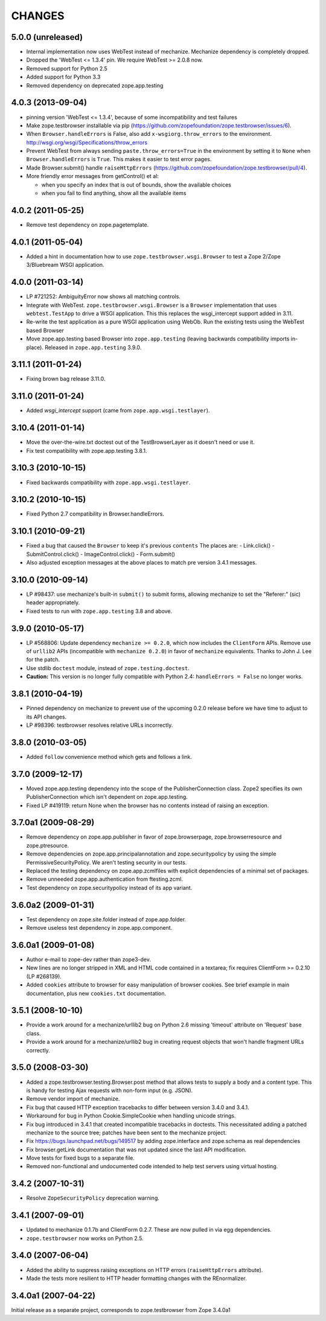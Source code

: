 =======
CHANGES
=======

5.0.0 (unreleased)
------------------

- Internal implementation now uses WebTest instead of mechanize. Mechanize
  dependency is completely dropped.

- Dropped the 'WebTest <= 1.3.4' pin.  We require WebTest >= 2.0.8 now.

- Removed support for Python 2.5

- Added support for Python 3.3

- Removed dependency on deprecated zope.app.testing


4.0.3 (2013-09-04)
------------------

- pinning version 'WebTest <= 1.3.4', because of some incompatibility and
  test failures

- Make zope.testbrowser installable via pip
  (https://github.com/zopefoundation/zope.testbrowser/issues/6).

- When ``Browser.handleErrors`` is False, also add ``x-wsgiorg.throw_errors``
  to the environment. http://wsgi.org/wsgi/Specifications/throw_errors

- Prevent WebTest from always sending ``paste.throw_errors=True`` in the
  environment by setting it to ``None`` when ``Browser.handleErrors`` is
  ``True``.  This makes it easier to test error pages.

- Made Browser.submit() handle ``raiseHttpErrors``
  (https://github.com/zopefoundation/zope.testbrowser/pull/4).

- More friendly error messages from getControl() et al:

  - when you specify an index that is out of bounds, show the available
    choices

  - when you fail to find anything, show all the available items


4.0.2 (2011-05-25)
------------------

- Remove test dependency on zope.pagetemplate.


4.0.1 (2011-05-04)
------------------

- Added a hint in documentation how to use ``zope.testbrowser.wsgi.Browser``
  to test a Zope 2/Zope 3/Bluebream WSGI application.

4.0.0 (2011-03-14)
------------------

- LP #721252: AmbiguityError now shows all matching controls.

- Integrate with WebTest. ``zope.testbrowser.wsgi.Browser`` is a
  ``Browser`` implementation that uses ``webtest.TestApp`` to drive a WSGI
  application. This this replaces the wsgi_intercept support added in 3.11.

- Re-write the test application as a pure WSGI application using WebOb. Run the
  existing tests using the WebTest based Browser

- Move zope.app.testing based Browser into ``zope.app.testing`` (leaving
  backwards compatibility imports in-place). Released in ``zope.app.testing``
  3.9.0.


3.11.1 (2011-01-24)
-------------------

- Fixing brown bag release 3.11.0.


3.11.0 (2011-01-24)
-------------------

- Added `wsgi_intercept` support (came from ``zope.app.wsgi.testlayer``).


3.10.4 (2011-01-14)
-------------------

- Move the over-the-wire.txt doctest out of the TestBrowserLayer as it doesn't
  need or use it.

- Fix test compatibility with zope.app.testing 3.8.1.

3.10.3 (2010-10-15)
-------------------

- Fixed backwards compatibility with ``zope.app.wsgi.testlayer``.


3.10.2 (2010-10-15)
-------------------

- Fixed Python 2.7 compatibility in Browser.handleErrors.


3.10.1 (2010-09-21)
-------------------

- Fixed a bug that caused the ``Browser`` to keep it's previous ``contents``
  The places are:
  - Link.click()
  - SubmitControl.click()
  - ImageControl.click()
  - Form.submit()

- Also adjusted exception messages at the above places to match
  pre version 3.4.1 messages.


3.10.0 (2010-09-14)
-------------------

- LP #98437: use mechanize's built-in ``submit()`` to submit forms, allowing
  mechanize to set the "Referer:" (sic) header appropriately.

- Fixed tests to run with ``zope.app.testing`` 3.8 and above.


3.9.0 (2010-05-17)
------------------

- LP #568806: Update dependency ``mechanize >= 0.2.0``, which now includes
  the ``ClientForm`` APIs.  Remove use of ``urllib2`` APIs (incompatible
  with ``mechanize 0.2.0``) in favor of ``mechanize`` equivalents.
  Thanks to John J. Lee for the patch.

- Use stdlib ``doctest`` module, instead of ``zope.testing.doctest``.

- **Caution:** This version is no longer fully compatible with Python 2.4:
  ``handleErrors = False`` no longer works.


3.8.1 (2010-04-19)
------------------

- Pinned dependency on mechanize to prevent use of the upcoming
  0.2.0 release before we have time to adjust to its API changes.

- LP #98396: testbrowser resolves relative URLs incorrectly.


3.8.0 (2010-03-05)
------------------

- Added ``follow`` convenience method which gets and follows a link.


3.7.0 (2009-12-17)
------------------

- Moved zope.app.testing dependency into the scope of the PublisherConnection
  class. Zope2 specifies its own PublisherConnection which isn't dependent on
  zope.app.testing.

- Fixed LP #419119: return None when the browser has no contents instead of
  raising an exception.


3.7.0a1 (2009-08-29)
--------------------

- Remove dependency on zope.app.publisher in favor of zope.browserpage,
  zope.browserresource and zope.ptresource.

- Remove dependencies on zope.app.principalannotation and zope.securitypolicy
  by using the simple PermissiveSecurityPolicy. We aren't testing security
  in our tests.

- Replaced the testing dependency on zope.app.zcmlfiles with explicit
  dependencies of a minimal set of packages.

- Remove unneeded zope.app.authentication from ftesting.zcml.

- Test dependency on zope.securitypolicy instead of its app variant.


3.6.0a2 (2009-01-31)
--------------------

- Test dependency on zope.site.folder instead of zope.app.folder.

- Remove useless test dependency in zope.app.component.


3.6.0a1 (2009-01-08)
--------------------

- Author e-mail to zope-dev rather than zope3-dev.

- New lines are no longer stripped in XML and HTML code contained in a
  textarea; fix requires ClientForm >= 0.2.10 (LP #268139).

- Added ``cookies`` attribute to browser for easy manipulation of browser
  cookies.  See brief example in main documentation, plus new ``cookies.txt``
  documentation.


3.5.1 (2008-10-10)
------------------

- Provide a work around for a mechanize/urllib2 bug on Python 2.6
  missing 'timeout' attribute on 'Request' base class.

- Provide a work around for a mechanize/urllib2 bug in creating request
  objects that won't handle fragment URLs correctly.


3.5.0 (2008-03-30)
------------------

- Added a zope.testbrowser.testing.Browser.post method that allows
  tests to supply a body and a content type.  This is handy for
  testing Ajax requests with non-form input (e.g. JSON).

- Remove vendor import of mechanize.

- Fix bug that caused HTTP exception tracebacks to differ between version 3.4.0
  and 3.4.1.

- Workaround for bug in Python Cookie.SimpleCookie when handling unicode
  strings.

- Fix bug introduced in 3.4.1 that created incompatible tracebacks in doctests.
  This necessitated adding a patched mechanize to the source tree; patches have
  been sent to the mechanize project.

- Fix https://bugs.launchpad.net/bugs/149517 by adding zope.interface and
  zope.schema as real dependencies

- Fix browser.getLink documentation that was not updated since the last API
  modification.

- Move tests for fixed bugs to a separate file.

- Removed non-functional and undocumented code intended to help test servers
  using virtual hosting.


3.4.2 (2007-10-31)
------------------

- Resolve ``ZopeSecurityPolicy`` deprecation warning.


3.4.1 (2007-09-01)
------------------

* Updated to mechanize 0.1.7b and ClientForm 0.2.7.  These are now
  pulled in via egg dependencies.

* ``zope.testbrowser`` now works on Python 2.5.


3.4.0 (2007-06-04)
------------------

* Added the ability to suppress raising exceptions on HTTP errors
  (``raiseHttpErrors`` attribute).

* Made the tests more resilient to HTTP header formatting changes with
  the REnormalizer.


3.4.0a1 (2007-04-22)
--------------------

Initial release as a separate project, corresponds to zope.testbrowser
from Zope 3.4.0a1
